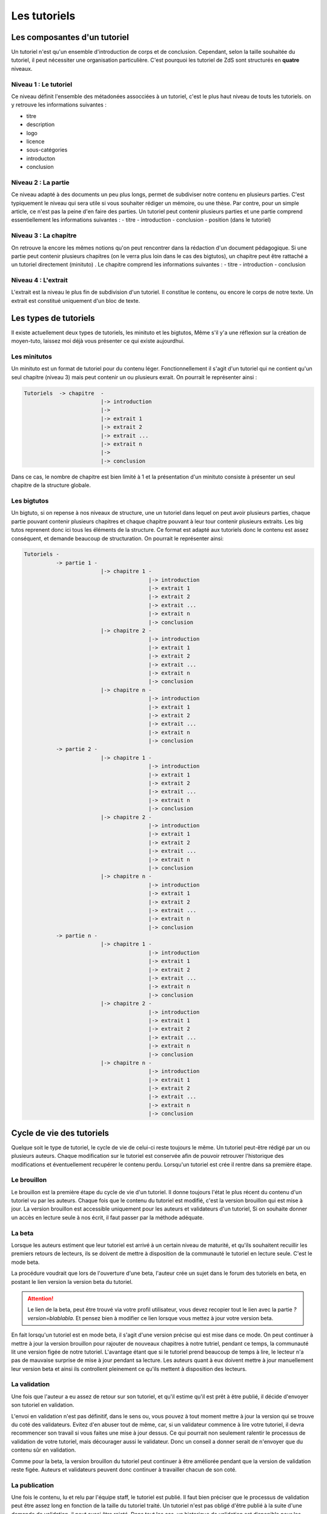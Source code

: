 =============
Les tutoriels
=============

Les composantes d'un tutoriel
=============================

Un tutoriel n'est qu'un ensemble d'introduction de corps et de conclusion.
Cependant, selon la taille souhaitée du tutoriel, il peut nécessiter une organisation
particulière. C'est pourquoi les tutoriel de ZdS sont structurés en **quatre** niveaux.

Niveau 1 : Le tutoriel
----------------------

Ce niveau définit l'ensemble des métadonées assocciées à un tutoriel, c'est le plus haut
niveau de touts les tutoriels. on y retrouve les informations suivantes :

- titre
- description
- logo
- licence
- sous-catégories
- introducton
- conclusion

Niveau 2 : La partie
--------------------

Ce niveau adapté à des documents un peu plus longs, permet de subdiviser notre contenu
en plusieurs parties. C'est typiquement le niveau qui sera utile si vous souhaiter rédiger
un mémoire, ou une thèse. Par contre, pour un simple article, ce n'est pas la peine d'en faire
des parties. Un tutoriel peut contenir plusieurs parties et une partie comprend essentiellement
les informations suivantes :
- titre
- introduction
- conclusion
- position (dans le tutoriel)

Niveau 3 : La chapitre
----------------------

On retrouve la encore les mêmes notions qu'on peut rencontrer dans la rédaction d'un document
pédagogique. Si une partie peut contenir plusieurs chapitres (on le verra plus loin dans le cas
des bigtutos), un chapitre peut être rattaché a un tutoriel directement (minituto) .
Le chapitre comprend les informations suivantes :
- titre
- introduction
- conclusion

Niveau 4 : L'extrait
--------------------

L'extrait est la niveau le plus fin de subdivision d'un tutoriel. Il constitue le contenu, ou encore
le corps de notre texte. Un extrait est constitué uniquement d'un bloc de texte.


Les types de tutoriels
======================

Il existe actuellement deux types de tutoriels, les minituto et les bigtutos,
Même s'il y'a une réflexion sur la création de moyen-tuto, laissez moi déjà
vous présenter ce qui existe aujourdhui.

Les minitutos
-------------

Un minituto est un format de tutoriel pour du contenu léger. Fonctionnellement il s'agit d'un tutoriel
qui ne contient qu'un seul chapitre (niveau 3) mais peut contenir un ou plusieurs exrait.
On pourrait le représenter ainsi :

.. sourcecode:: none

 Tutoriels  -> chapitre  -
                         |-> introduction
                         |->
                         |-> extrait 1
                         |-> extrait 2
                         |-> extrait ...
                         |-> extrait n
                         |->
                         |-> conclusion


Dans ce cas, le nombre de chapitre est bien limité à 1 et la présentation d'un minituto consiste à
présenter un seul chapitre de la structure globale.

Les bigtutos
------------

Un bigtuto, si on repense à nos niveaux de structure, une un tutoriel dans lequel on peut avoir plusieurs
parties, chaque partie pouvant contenir plusieurs chapitres et chaque chapitre pouvant à leur tour
contenir plusieurs extraits.
Les big tutos reprenent donc ici tous les éléments de la structure. Ce format est adapté aux tutoriels
donc le contenu est assez conséquent, et demande beaucoup de structuration. On pourrait le représenter ainsi:


.. sourcecode:: none

  Tutoriels -
            -> partie 1 -
                          |-> chapitre 1 -
                                         |-> introduction
                                         |-> extrait 1
                                         |-> extrait 2
                                         |-> extrait ...
                                         |-> extrait n
                                         |-> conclusion
                          |-> chapitre 2 -
                                         |-> introduction
                                         |-> extrait 1
                                         |-> extrait 2
                                         |-> extrait ...
                                         |-> extrait n
                                         |-> conclusion
                          |-> chapitre n -
                                         |-> introduction
                                         |-> extrait 1
                                         |-> extrait 2
                                         |-> extrait ...
                                         |-> extrait n
                                         |-> conclusion
            -> partie 2 -
                          |-> chapitre 1 -
                                         |-> introduction
                                         |-> extrait 1
                                         |-> extrait 2
                                         |-> extrait ...
                                         |-> extrait n
                                         |-> conclusion
                          |-> chapitre 2 -
                                         |-> introduction
                                         |-> extrait 1
                                         |-> extrait 2
                                         |-> extrait ...
                                         |-> extrait n
                                         |-> conclusion
                          |-> chapitre n -
                                         |-> introduction
                                         |-> extrait 1
                                         |-> extrait 2
                                         |-> extrait ...
                                         |-> extrait n
                                         |-> conclusion
            -> partie n -
                          |-> chapitre 1 -
                                         |-> introduction
                                         |-> extrait 1
                                         |-> extrait 2
                                         |-> extrait ...
                                         |-> extrait n
                                         |-> conclusion
                          |-> chapitre 2 -
                                         |-> introduction
                                         |-> extrait 1
                                         |-> extrait 2
                                         |-> extrait ...
                                         |-> extrait n
                                         |-> conclusion
                          |-> chapitre n -
                                         |-> introduction
                                         |-> extrait 1
                                         |-> extrait 2
                                         |-> extrait ...
                                         |-> extrait n
                                         |-> conclusion


Cycle de vie des tutoriels
==========================

Quelque soit le type de tutoriel, le cycle de vie de celui-ci reste toujours le même.
Un tutoriel peut-être rédigé par un ou plusieurs auteurs. Chaque modification sur le tutoriel
est conservée afin de pouvoir retrouver l'historique des modifications et éventuellement
recupérer le contenu perdu. Lorsqu'un tutoriel est crée il rentre dans sa première étape.

Le brouillon
------------

Le brouillon est la première étape du cycle de vie d'un tutoriel. Il donne toujours l'état
le plus récent du contenu d'un tutoriel vu par les auteurs. Chaque fois que le contenu du
tutoriel est modifié, c'est la version brouillon qui est mise à jour.
La version brouillon est accessible uniquement pour les auteurs et validateurs d'un tutoriel,
Si on souhaite donner un accès en lecture seule à nos écrit, il faut passer par la méthode
adéquate.

La beta
-------

Lorsque les auteurs estiment que leur tutoriel est arrivé à un certain niveau de maturité, et qu'ils souhaitent
recuillir les premiers retours de lecteurs, ils se doivent de mettre à disposition de la communauté le tutoriel en
lecture seule. C'est le mode beta.

La procédure voudrait que lors de l'ouverture d'une beta, l'auteur crée un sujet dans le forum des tutoriels
en beta, en postant le lien version la version beta du tutoriel.

.. attention::

    Le lien de la beta, peut être trouvé via votre profil utilisateur, vous devez recopier tout le lien avec la partie `?version=blablabla`. Et pensez bien à modifier ce lien lorsque vous mettez à jour votre version beta.

En fait lorsqu'un tutoriel est en mode beta, il s'agit d'une version précise qui est mise
dans ce mode. On peut continuer à mettre à jour la version brouillon pour rajouter de nouveaux chapitres
à notre tutriel, pendant ce temps, la communauté lit une version figée de notre tutoriel. L'avantage étant que
si le tutoriel prend beaucoup de temps à lire, le lecteur n'a pas de mauvaise surprise de mise à jour
pendant sa lecture. Les auteurs quant à eux doivent mettre à jour manuellement leur version beta et ainsi
ils controllent pleinement ce qu'ils mettent à disposition des lecteurs.

La validation
-------------

Une fois que l'auteur a eu assez de retour sur son tutoriel, et qu'il estime qu'il est prêt à être publié,
il décide d'envoyer son tutoriel en validation.

L'envoi en validation n'est pas définitif, dans le sens ou, vous pouvez à tout moment mettre à jour la version
qui se trouve du coté des validateurs. Evitez d'en abuser tout de même, car, si un validateur commence à lire
votre tutoriel, il devra recommencer son travail si vous faites une mise à jour dessus. Ce qui pourrait non seulement
ralentir le processus de validation de votre tutoriel, mais décourager aussi le validateur. Donc un conseil a donner serait
de n'envoyer que du contenu sûr en validation.

Comme pour la beta, la version brouillon du tutoriel peut continuer à être améliorée pendant que la version
de validation reste figée. Auteurs et validateurs peuvent donc continuer à travailler chacun de son coté.

La publication
--------------

Une fois le contenu, lu et relu par l'équipe staff, le tutoriel est publié. Il faut bien préciser que le processus
de validation peut être assez long en fonction de la taille du tutoriel traité. Un tutoriel n'est pas obligé
d'être publié à la suite d'une demande de validation, il peut aussi être rejeté. Dans tout les cas, un historique
de validation est disponible pour les membres du staff.

La publication d'un tutoriel entraine la création d'export en plusieurs formats. On a les formats

- Markdown : disponible uniquement pour les membres du staff et les auteurs des tutoriels
- HTML
- PDF
- EPUB : format de lecture adapté aux liseuses
- Archive : un export de l'archive contenant le dépot git du projet.

Pour différentes raisons, il se peut que l'export dans divers formats échoue. Dans ce cas, le lien de téléchargement n'est pas présenté. Un fichier de log sur le serveur enregistre les problèmes lié à l'export d'un format.

Aujourd'hui il existe des bugs dans la conversion en PDF (blocs custom), qui devront être réglés plus tard avec la `ZEP 05 <http://zestedesavoir.com/forums/sujet/676/zep-05-refonte-du-traitement-markdown-pour-lexport>`_)

L'aspect technique
==================

Le stockage dans la base de donnée
----------------------------------

Aujourd'hui la base de données est utilisée comme zone tampon, surtout parce que Django propose déjà des methodes
d'enregistrement des objets en base de données de manière concurrentes et *thread safe*. L'idée étant de s'en
détacher à terme.
La version stockée dans la base de données est le dernier état, c'est à dire l'état de la version en
brouillon. Il ne faut donc pas aller chercher en base de données les informations pour les afficher.

Chaque tutoriel possède trois attributs principaux :

- sha_draft : le hash du commit de la version brouillon
- sha_beta : le hash du commit de la version brouillon
- sha_validation : le hash du commit de la version validation
- sha_public : le hash du commit de la version publique

On peut les voir comme des pointeurs sur chaque version, et le fait qu'ils soient stockés en base les rends
plus accessibles. A terme aussi, on devrait pouvoir en faire des branches.

Il faut aussi noter qu'on ne stocke pas le contenu (introduction, conclusion, extrait) directement en base de données, on stocke uniquement les chemin relatif vers le fichiers markdown qui contiennent le contenu.

Les données versionnés
----------------------

Le module des tutoriels se base sur **git** pour versionner son contenu. Physiquement, nous avons un répertoire pour chaque tutoriel (point d'initialisation du dépot). A l'intérieur nous avons un répertoire par partie, et dans chaque partie, un répertoire par chapitre, et pour chaque chapitre, un fichier par extrait.

Pour éviter les conflits dans les noms de fichier, le chemin vers un extrait aura souvent le modèle suivant :

`[id_partie]_[slug_partie]/[id_chap]_[slug_chap]/[id_extrait]_[slug_extrait].md`

Pour pouvoir versionner tout ceci, nous avons un fichier nommé `masnifest.json` chargé de stocker l'ensemble des métadonnées versionnées du tutoriel. Ce fichier manifest est lui aussi versionné. Pour chaque version, il suffit donc de lire ce fichier pour reconstituer un tutoriel. C'est un fichier json qui reprend la structure du document, et les différents chemins relatifs vers le contenu. Les métadonnées stockées sont :

- Le titre du tutoriel, des parties, des chapitres et des extraits
- Le sous-titre du tutoriel
- La licence du tutoriel
- Les divers chemin relatifs vers les fichiers markdown

L'objectif étant d'arriver à tout versionner (catégories, ...) et de ne plus avoir à lire dans la base de donnée pour afficher quelque chose.

Qu'en est-il des images ?
+++++++++++++++++++++++++

Le versionning des images d'un tutoriel (celles qui font partie de la gallerie du tuto) continue a faire débat, et il a été décidé pour le moment de ne pas les versionner dans un premier temps, pour des raisons simples :

- versionner les images peut rendre très rapidement une archive lourde si l'auteur change beaucoup d'images, il va se trouver avec des images plus jamais utilisées qui traine dans son archive.
- avoir besoin d'interroger le dépot à chaque fois pour lire les images peut rapidement devenir lourd pour la lecture.

Le parti a été pris de ne pas versionner les images qui sont stockées sur le serveur, ce n'est pas critique et on peut très bien travailler ainsi. Par contre, il faudra mieux y réfléchir pour une version 2 afin de proposer la rédaction totalement en mode hors ligne.

Quid des tutoriels publiés ?
++++++++++++++++++++++++++++

Les tutoriels en *offline* sont tous versionnés, et sont dans le répertoire `tutoriels_private`. Lorsqu'ils sont validés le traitement suivant est appliqué.

- On copie le dépôt du tutoriel dans le répertoire `tutoriels_public`
- On va chercher dans l'historique du dépot les fichiers correspondant à la version publique
- On converti ces fichiers en html (en utilisant zMarkdown)
- On stocke les fichiers html sur le serveur.

Ainsi, pour lire un tutoriel public, on a juste besoin de lire les fichiers html déjà convertis.

Et si un auteur a besoin d'aide ?
+++++++++++++++++++++++++++++++++

Afin d'aider les auteurs de tutoriels à rédiger ces derniers, des options lors de la création/édition de ce dernier sont disponibles. L'auteur peut ainsi faire aisément une demande d'aide pour les compétences suivantes :

- Besoin d'aide à l'écriture
- Besoin d'aide à la correction/relecture
- Besoin d'aide pour illustrer
- Désire d'abandonner le tutoriel et recherche d'un repreneur

L'ensemble de ces options est visible via la page "help.html", template dans le fichier `templates/tutorial/tutorial/help.html`. Cette page génère un tableau récapitulatif de toutes les demandes d'aides pour les différents tutoriels et des filtres peuvent être appliqués.
Toutes les données servant à peupler ce tableau sont renvoyées via la méthode `help_tutorial` dans le fichier `zds/tutorial/views.py`. Cette méthode peut prendre en compte un argument en GET nommé `type` désignant le filtre à appliquer :

- `writer` -> Besoin d'aide à l'écriture
- `proofreader` -> Besoin d'aide à la correction/relecture
- `illustrator` -> Besoin d'aide pour illustrer
- `newwriter` -> Désire d'abandonner le tutoriel et recherche d'un repreneur

En cas d'absence du paramètre, tout les tutoriels ayant une demande d'aide d'activées ou en bêta sont renvoyé au template.
